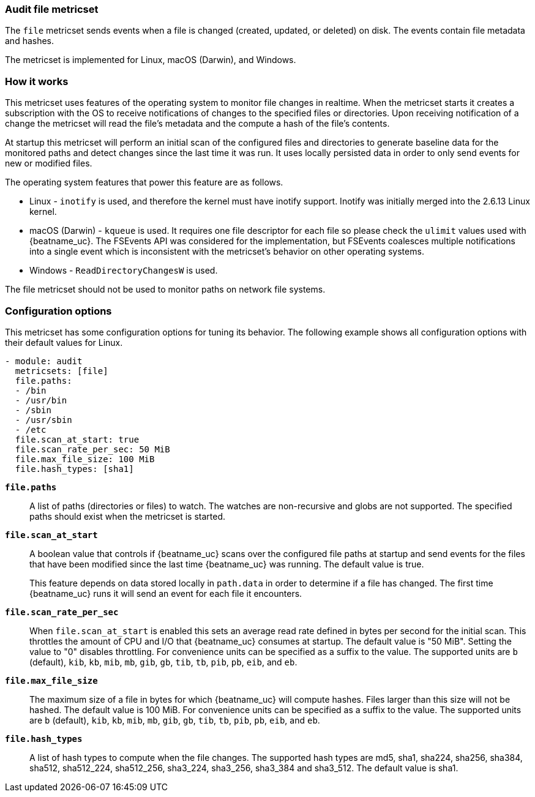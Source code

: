 === Audit file metricset

The `file` metricset sends events when a file is changed (created, updated, or
deleted) on disk. The events contain file metadata and hashes.

The metricset is implemented for Linux, macOS (Darwin), and Windows.

[float]
=== How it works

This metricset uses features of the operating system to monitor file changes in
realtime. When the metricset starts it creates a subscription with the OS to
receive notifications of changes to the specified files or directories. Upon
receiving notification of a change the metricset will read the file's metadata
and the compute a hash of the file's contents.

At startup this metricset will perform an initial scan of the configured files
and directories to generate baseline data for the monitored paths and detect
changes since the last time it was run. It uses locally persisted data in order
to only send events for new or modified files.

The operating system features that power this feature are as follows.

* Linux - `inotify` is used, and therefore the kernel must have inotify support.
Inotify was initially merged into the 2.6.13 Linux kernel.
* macOS (Darwin) - `kqueue` is used. It requires one file descriptor for each
file so please check the `ulimit` values used with {beatname_uc}. The FSEvents
API was considered for the implementation, but FSEvents coalesces multiple
notifications into a single event which is inconsistent with the metricset's
behavior on other operating systems.
* Windows - `ReadDirectoryChangesW` is used.

The file metricset should not be used to monitor paths on network file systems.

[float]
=== Configuration options

This metricset has some configuration options for tuning its behavior. The
following example shows all configuration options with their default values for
Linux.

[source,yaml]
----
- module: audit
  metricsets: [file]
  file.paths:
  - /bin
  - /usr/bin
  - /sbin
  - /usr/sbin
  - /etc
  file.scan_at_start: true
  file.scan_rate_per_sec: 50 MiB
  file.max_file_size: 100 MiB
  file.hash_types: [sha1]
----

*`file.paths`*:: A list of paths (directories or files) to watch. The watches
are non-recursive and globs are not supported. The specified paths should exist
when the metricset is started.

*`file.scan_at_start`*:: A boolean value that controls if {beatname_uc} scans
over the configured file paths at startup and send events for the files
that have been modified since the last time {beatname_uc} was running. The
default value is true.
+
This feature depends on data stored locally in `path.data` in order to determine
if a file has changed. The first time {beatname_uc} runs it will send an event
for each file it encounters.

*`file.scan_rate_per_sec`*:: When `file.scan_at_start` is enabled this sets an
average read rate defined in bytes per second for the initial scan. This
throttles the amount of CPU and I/O that {beatname_uc} consumes at startup.
The default value is "50 MiB". Setting the value to "0" disables throttling.
For convenience units can be specified as a suffix to the value. The supported
units are `b` (default), `kib`, `kb`, `mib`, `mb`, `gib`, `gb`, `tib`, `tb`,
`pib`, `pb`, `eib`, and `eb`.

*`file.max_file_size`*:: The maximum size of a file in bytes for which
{beatname_uc} will compute hashes. Files larger than this size will not be
hashed. The default value is 100 MiB. For convenience units can be specified as
a suffix to the value. The supported units are `b` (default), `kib`, `kb`, `mib`,
`mb`, `gib`, `gb`, `tib`, `tb`, `pib`, `pb`, `eib`, and `eb`.

*`file.hash_types`*:: A list of hash types to compute when the file changes.
The supported hash types are md5, sha1, sha224, sha256, sha384, sha512,
sha512_224, sha512_256, sha3_224, sha3_256, sha3_384 and sha3_512. The default value is sha1.
